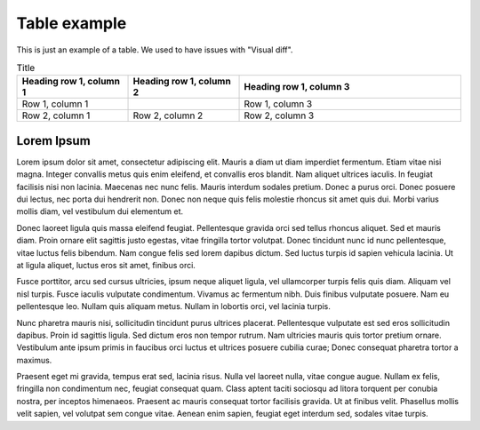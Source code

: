 Table example
=============

This is just an example of a table.
We used to have issues with "Visual diff".


.. list-table:: Title
   :widths: 25 25 50
   :header-rows: 1

   * - Heading row 1, column 1
     - Heading row 1, column 2
     - Heading row 1, column 3
   * - Row 1, column 1
     -
     - Row 1, column 3
   * - Row 2, column 1
     - Row 2, column 2
     - Row 2, column 3


Lorem Ipsum
-----------

Lorem ipsum dolor sit amet, consectetur adipiscing elit. Mauris a diam ut diam
imperdiet fermentum. Etiam vitae nisi magna. Integer convallis metus quis enim
eleifend, et convallis eros blandit. Nam aliquet ultrices iaculis. In feugiat
facilisis nisi non lacinia. Maecenas nec nunc felis. Mauris interdum sodales
pretium. Donec a purus orci. Donec posuere dui lectus, nec porta dui hendrerit
non. Donec non neque quis felis molestie rhoncus sit amet quis dui. Morbi varius
mollis diam, vel vestibulum dui elementum et.

Donec laoreet ligula quis massa eleifend feugiat. Pellentesque gravida orci sed
tellus rhoncus aliquet. Sed et mauris diam. Proin ornare elit sagittis justo
egestas, vitae fringilla tortor volutpat. Donec tincidunt nunc id nunc
pellentesque, vitae luctus felis bibendum. Nam congue felis sed lorem dapibus
dictum. Sed luctus turpis id sapien vehicula lacinia. Ut at ligula aliquet,
luctus eros sit amet, finibus orci.

Fusce porttitor, arcu sed cursus ultricies, ipsum neque aliquet ligula, vel
ullamcorper turpis felis quis diam. Aliquam vel nisl turpis. Fusce iaculis
vulputate condimentum. Vivamus ac fermentum nibh. Duis finibus vulputate
posuere. Nam eu pellentesque leo. Nullam quis aliquam metus. Nullam in lobortis
orci, vel lacinia turpis.

Nunc pharetra mauris nisi, sollicitudin tincidunt purus ultrices placerat.
Pellentesque vulputate est sed eros sollicitudin dapibus. Proin id sagittis
ligula. Sed dictum eros non tempor rutrum. Nam ultricies mauris quis tortor
pretium ornare. Vestibulum ante ipsum primis in faucibus orci luctus et ultrices
posuere cubilia curae; Donec consequat pharetra tortor a maximus.

Praesent eget mi gravida, tempus erat sed, lacinia risus. Nulla vel laoreet
nulla, vitae congue augue. Nullam ex felis, fringilla non condimentum nec,
feugiat consequat quam. Class aptent taciti sociosqu ad litora torquent per
conubia nostra, per inceptos himenaeos. Praesent ac mauris consequat tortor
facilisis gravida. Ut at finibus velit. Phasellus mollis velit sapien, vel
volutpat sem congue vitae. Aenean enim sapien, feugiat eget interdum sed,
sodales vitae turpis.
